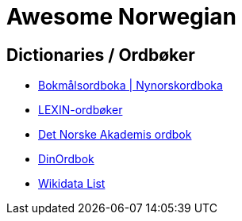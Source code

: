 = Awesome Norwegian

== Dictionaries / Ordbøker

* https://ordbok.uib.no/#[Bokmålsordboka | Nynorskordboka]
* https://lexin.oslomet.no/#/[LEXIN-ordbøker]
* https://www.naob.no/#[Det Norske Akademis ordbok]
* https://www.dinordbok.no/#[DinOrdbok]

//

* https://w.wiki/NyA#[Wikidata List]

